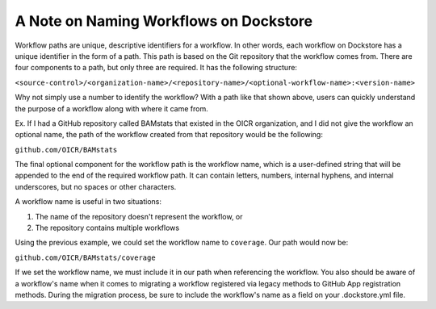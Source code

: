 A Note on Naming Workflows on Dockstore
---------------------------------------
Workflow paths are unique, descriptive identifiers for a workflow. In other words,
each workflow on Dockstore has a unique identifier in the form of a path. This path is based on
the Git repository that the workflow comes from. There are four components to a path, but only
three are required. It has the following structure:

``<source-control>/<organization-name>/<repository-name>/<optional-workflow-name>:<version-name>``

Why not simply use a number to identify the workflow? With a path like that shown above, users
can quickly understand the purpose of a workflow along with where it came from.

Ex. If I had a GitHub repository called BAMstats that existed in the OICR organization, and I did not give the workflow an optional name, the path of the workflow created from that repository would be the following:

``github.com/OICR/BAMstats``

The final optional component for the workflow path is the workflow name, which is a user-defined
string that will be appended to the end of the required workflow path. It can contain letters, numbers, internal hyphens, and internal underscores, but no spaces or other characters.

A workflow name is useful in two situations:

1) The name of the repository doesn't represent the workflow, or
2) The repository contains multiple workflows

Using the previous example, we could set the workflow name to ``coverage``. Our path would now be:

``github.com/OICR/BAMstats/coverage``

If we set the workflow name, we must include it in our path when referencing the workflow. You also should be aware of a workflow's name when it comes to migrating a workflow registered via legacy methods to GitHub App registration methods. During the migration process, be sure to include the workflow's name as a field on your .dockstore.yml file.
